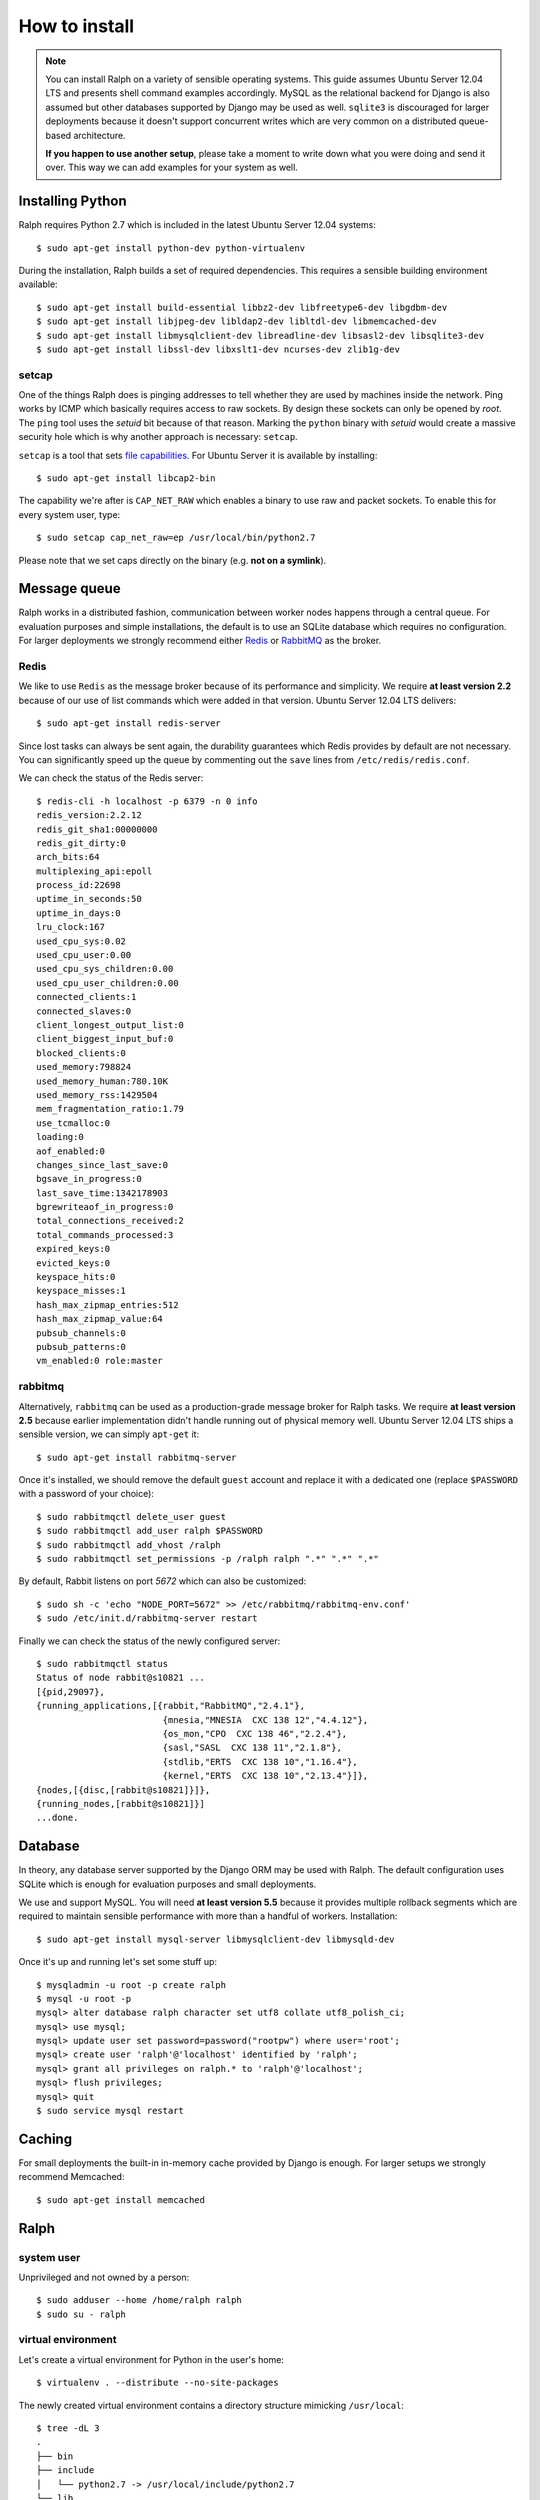 ==============
How to install
==============

.. note::  

   You can install Ralph on a variety of sensible operating systems. This guide
   assumes Ubuntu Server 12.04 LTS and presents shell command examples
   accordingly.  MySQL as the relational backend for Django is also assumed but
   other databases supported by Django may be used as well. ``sqlite3`` is
   discouraged for larger deployments because it doesn't support concurrent
   writes which are very common on a distributed queue-based architecture.
   
   **If you happen to use another setup**, please take a moment to write down
   what you were doing and send it over. This way we can add examples for your
   system as well.

Installing Python
-----------------

Ralph requires Python 2.7 which is included in the latest Ubuntu Server 12.04
systems::

  $ sudo apt-get install python-dev python-virtualenv

During the installation, Ralph builds a set of required dependencies. This
requires a sensible building environment available::

  $ sudo apt-get install build-essential libbz2-dev libfreetype6-dev libgdbm-dev
  $ sudo apt-get install libjpeg-dev libldap2-dev libltdl-dev libmemcached-dev
  $ sudo apt-get install libmysqlclient-dev libreadline-dev libsasl2-dev libsqlite3-dev
  $ sudo apt-get install libssl-dev libxslt1-dev ncurses-dev zlib1g-dev

setcap
~~~~~~

One of the things Ralph does is pinging addresses to tell whether they are used
by machines inside the network. Ping works by ICMP which basically requires
access to raw sockets. By design these sockets can only be opened by *root*. The
``ping`` tool uses the *setuid* bit because of that reason. Marking the
``python`` binary with *setuid* would create a massive security hole which is
why another approach is necessary: ``setcap``.

``setcap`` is a tool that sets `file capabilities
<http://www.kernel.org/doc/man-pages/online/pages/man7/capabilities.7.html>`_.
For Ubuntu Server it is available by installing::

  $ sudo apt-get install libcap2-bin

The capability we're after is ``CAP_NET_RAW`` which enables a binary to use raw
and packet sockets. To enable this for every system user, type::

  $ sudo setcap cap_net_raw=ep /usr/local/bin/python2.7

Please note that we set caps directly on the binary (e.g. **not on a symlink**).

Message queue
-------------

Ralph works in a distributed fashion, communication between worker nodes happens
through a central queue. For evaluation purposes and simple installations, the
default is to use an SQLite database which requires no configuration. For larger
deployments we strongly recommend either `Redis <http://redis.io/>`_ or
`RabbitMQ <http://www.rabbitmq.com/>`_ as the broker.

Redis
~~~~~

We like to use ``Redis`` as the message broker because of its performance and
simplicity. We require **at least version 2.2** because of our use of list
commands which were added in that version. Ubuntu Server 12.04 LTS delivers::

  $ sudo apt-get install redis-server

Since lost tasks can always be sent again, the durability guarantees which Redis
provides by default are not necessary. You can significantly speed up the queue
by commenting out the ``save`` lines from ``/etc/redis/redis.conf``.

We can check the status of the Redis server::

  $ redis-cli -h localhost -p 6379 -n 0 info
  redis_version:2.2.12
  redis_git_sha1:00000000
  redis_git_dirty:0
  arch_bits:64
  multiplexing_api:epoll
  process_id:22698
  uptime_in_seconds:50
  uptime_in_days:0
  lru_clock:167
  used_cpu_sys:0.02
  used_cpu_user:0.00
  used_cpu_sys_children:0.00
  used_cpu_user_children:0.00
  connected_clients:1
  connected_slaves:0
  client_longest_output_list:0
  client_biggest_input_buf:0
  blocked_clients:0
  used_memory:798824
  used_memory_human:780.10K
  used_memory_rss:1429504
  mem_fragmentation_ratio:1.79
  use_tcmalloc:0
  loading:0
  aof_enabled:0
  changes_since_last_save:0
  bgsave_in_progress:0
  last_save_time:1342178903
  bgrewriteaof_in_progress:0
  total_connections_received:2
  total_commands_processed:3
  expired_keys:0
  evicted_keys:0
  keyspace_hits:0
  keyspace_misses:1
  hash_max_zipmap_entries:512
  hash_max_zipmap_value:64
  pubsub_channels:0
  pubsub_patterns:0
  vm_enabled:0 role:master

rabbitmq
~~~~~~~~

Alternatively, ``rabbitmq`` can be used as a production-grade message broker for
Ralph tasks.  We require **at least version 2.5** because earlier implementation
didn't handle running out of physical memory well. Ubuntu Server 12.04 LTS ships
a sensible version, we can simply ``apt-get`` it::

  $ sudo apt-get install rabbitmq-server

Once it's installed, we should remove the default ``guest`` account and replace
it with a dedicated one (replace ``$PASSWORD`` with a password of your choice)::

  $ sudo rabbitmqctl delete_user guest
  $ sudo rabbitmqctl add_user ralph $PASSWORD
  $ sudo rabbitmqctl add_vhost /ralph
  $ sudo rabbitmqctl set_permissions -p /ralph ralph ".*" ".*" ".*"

By default, Rabbit listens on port *5672* which can also be customized::

  $ sudo sh -c 'echo "NODE_PORT=5672" >> /etc/rabbitmq/rabbitmq-env.conf'
  $ sudo /etc/init.d/rabbitmq-server restart

Finally we can check the status of the newly configured server::

    $ sudo rabbitmqctl status
    Status of node rabbit@s10821 ...
    [{pid,29097},
    {running_applications,[{rabbit,"RabbitMQ","2.4.1"},
                            {mnesia,"MNESIA  CXC 138 12","4.4.12"},
                            {os_mon,"CPO  CXC 138 46","2.2.4"},
                            {sasl,"SASL  CXC 138 11","2.1.8"},
                            {stdlib,"ERTS  CXC 138 10","1.16.4"},
                            {kernel,"ERTS  CXC 138 10","2.13.4"}]},
    {nodes,[{disc,[rabbit@s10821]}]},
    {running_nodes,[rabbit@s10821]}]
    ...done.

Database 
--------

In theory, any database server supported by the Django ORM may be used with
Ralph. The default configuration uses SQLite which is enough for evaluation
purposes and small deployments.

We use and support MySQL. You will need **at least version 5.5** because it
provides multiple rollback segments which are required to maintain sensible
performance with more than a handful of workers. Installation::

  $ sudo apt-get install mysql-server libmysqlclient-dev libmysqld-dev

Once it's up and running let's set some stuff up::

  $ mysqladmin -u root -p create ralph
  $ mysql -u root -p
  mysql> alter database ralph character set utf8 collate utf8_polish_ci;
  mysql> use mysql;
  mysql> update user set password=password("rootpw") where user='root';
  mysql> create user 'ralph'@'localhost' identified by 'ralph';
  mysql> grant all privileges on ralph.* to 'ralph'@'localhost';
  mysql> flush privileges;
  mysql> quit
  $ sudo service mysql restart

Caching
-------

For small deployments the built-in in-memory cache provided by Django is enough.
For larger setups we strongly recommend Memcached::

  $ sudo apt-get install memcached

Ralph
-----

system user
~~~~~~~~~~~

Unprivileged and not owned by a person::

  $ sudo adduser --home /home/ralph ralph
  $ sudo su - ralph

virtual environment
~~~~~~~~~~~~~~~~~~~

Let's create a virtual environment for Python in the user's home::

  $ virtualenv . --distribute --no-site-packages

The newly created virtual environment contains a directory structure mimicking
``/usr/local``::

  $ tree -dL 3
  .
  ├── bin
  ├── include
  │   └── python2.7 -> /usr/local/include/python2.7
  └── lib
      └── python2.7
          ├── config -> /usr/local/lib/python2.7/config
          ├── distutils
          ├── encodings -> /usr/local/lib/python2.7/encodings
          ├── lib-dynload -> /usr/local/lib/python2.7/lib-dynload
          └── site-packages

  10 directories

In any shell the user can *activate* the virtual environment. By doing that, the
default Python executable and helper scripts will point to those within the
virtual env directory structure::

  $ which python
  /usr/local/bin/python
  $ . bin/activate
  (ralph)$ which python
  /home/ralph/bin/python

To automate this it's very useful to add ``source /home/ralph/bin/activate`` to
``/home/ralph/.profile`` or ``/home/ralph/.bashrc``. That way with each login
the virtual environment is activated and the user doesn't have to remember to do
that.

**Further setup assumes an activated virtual environment.** 

.. note::
  
  You also have to call ``setcap`` on the Python binary created in the
  virtualenv's ``bin`` directory::

    $ sudo setcap cap_net_raw=ep /home/ralph/bin/python

Installing from pip
~~~~~~~~~~~~~~~~~~~

Simply invoke::

  (ralph)$ pip install ralph

That's it.

Installing from sources
~~~~~~~~~~~~~~~~~~~~~~~

Alternatively, to live on the bleeding edge, you can clone the Ralph git
repository to ``project`` and install it manually::

  (ralph)$ git clone git://github.com/allegro/ralph.git project
  (ralph)$ cd project
  (ralph)$ pip install -e .

The last command will install numerous dependencies to the virtual environment
we just created. It's important that we used an activated virtual environment
because without it, the dependencies would install directly in
``/usr/local/lib/python2.7/site-packages/`` which could potentially create
compatibility problems for other applications requiring other versions of the
dependencies installed.

.. note::

  If your PIL installation on Ubuntu 12.04 ends up telling::

      *** TKINTER support not available
      *** JPEG support not available
      *** ZLIB (PNG/ZIP) support not available
      *** FREETYPE2 support not available
      *** LITTLECMS support not available

  you should try running::

      $ sudo apt-get install libjpeg8-dev liblcms1-dev libpng12-dev
      $ pushd /usr/lib
      $ sudo ln -s x86_64-linux-gnu/libz.so libz.so
      $ sudo ln -s x86_64-linux-gnu/libfreetype.so libfreetype.so
      $ popd
      $ pip install -U Pillow

  Now PIL should at least tell you this much::

      *** TKINTER support not available
      --- JPEG support available
      --- ZLIB (PNG/ZIP) support available
      --- FREETYPE2 support available
      --- LITTLECMS support available

  Note that we are not using the default ``PIL`` package from PyPI but the
  friendly ``Pillow`` fork which is actively maintained by the Plone
  community.

Once installed, we can synchronize the database from sources by running the
standard ``syncdb`` management command::

  (ralph)$ cd src/ralph
  (ralph)$ python manage.py syncdb

Django will create all tables, setup some default values and ask whether you
want to create a superuser. Do so, you will use the credentials given to test
whether the setup worked.

Lastly, we need to link the static images, CSS files, JavaScript sources, etc.
to a common place so the front-end Web server can pick them up. That way the
back-end doesn't have to deal with static files. The command to do that is
simple::

  (ralph)$ python manage.py collectstatic -l

By default the ``collectstatic`` command copies the files. The ``-l`` option
creates symlinks instead.

Apache
------

To use Apache as the front-end Web server for Ralph, install it::

  $ sudo aptitude install apache2-mpm-worker libapache2-mod-proxy-html
  $ sudo a2enmod proxy
  $ sudo a2enmod proxy_http

Now add the Ralph site configuration to `/etc/apache2/sites-enabled/ralph
<_static/apache>`_, restart Apache and you're done.

Testing if it works
-------------------

Finally, there's the most fun part where you have to see why it doesn't work. In
theory it should all run fine, see for yourself.

Python and setcap
~~~~~~~~~~~~~~~~~

From the project directory run::

  $ python manage.py test --profile=test util
  Creating test database for alias 'default'...
  ..
  ----------------------------------------------------------------------
  Ran 2 tests in 0.505s

  OK
  Destroying test database for alias 'default'...

It's easier to test with ``--profile=test`` since Django then uses an in-memory
SQLite database instead of requiring ``CREATE TABLE`` rights for its MySQL user.

If you wish to test the complete production environment including the RDBMS, you
have to give the ralph MySQL user ``CREATE TABLE`` rights. Then you will be able
to run tests without ``--profile=test``.

Back-end web server
~~~~~~~~~~~~~~~~~~~

From the project directory run::

  (ralph)$ python manage.py run_gunicorn
  Validating models...
  0 errors found

  Django version 1.3, using settings 'ralph.settings'
  Server is running
  Quit the server with CONTROL-C.
  2011-04-18 13:39:34 [17904] [INFO] Starting gunicorn 0.12.1 2011-04-18
  13:39:34 [17904] [INFO] Listening at: http://127.0.0.1:8000 (17904) 2011-04-18
  13:39:34 [17904] [INFO] Using worker: sync 2011-04-18 13:39:34 [17912] [INFO]
  Booting worker with pid: 17912

The service should be accessible from the localhost. You may invoke this command
with a ``host:port`` argument to see the web app from a remote host. For
production use however, configure a front-end Web server (like Apache described
above) and run Gunicorn as a daemon. You may find example Gunicorn ``init.d``
scripts in the :ref:`FAQ <faq>`.

Message queue
~~~~~~~~~~~~~

From the project directory run::

  (ralph)$ python manage.py celeryd -l info
  [2011-04-11 14:41:22,958: WARNING/MainProcess]  

  -------------- celery@Macallan.local v2.2.5
  ---- **** -----
  --- * ***  * -- [Configuration]
  -- * - **** ---   . broker:      amqplib://ralph@localhost:25672/ralph
  - ** ----------   . loader:      djcelery.loaders.DjangoLoader
  - ** ----------   . logfile:     [stderr]@INFO
  - ** ----------   . concurrency: 4
  - ** ----------   . events:      OFF
  - *** --- * ---   . beat:        OFF
  -- ******* ----
  --- ***** ----- [Queues]
  --------------   . celery:      exchange:celery (direct) binding:celery
                    
  [Tasks]

  [2011-04-11 14:41:22,970: INFO/PoolWorker-1] child process calling self.run()
  [2011-04-11 14:41:22,971: INFO/PoolWorker-2] child process calling self.run()
  [2011-04-11 14:41:22,972: INFO/PoolWorker-3] child process calling self.run()
  [2011-04-11 14:41:22,975: INFO/PoolWorker-4] child process calling self.run()
  [2011-04-11 14:41:22,977: WARNING/MainProcess] celery@Macallan.local has started.

This runs the worker processes. Leave it open for now, in the next step we'll
check if the communication works alright.

Ralph tasks
~~~~~~~~~~~

First let's try interactively to discover a single host::

  (ralph)$ python manage.py discover 127.0.0.1
  127.0.0.1... up!

Should the discovery show that 127.0.0.1 is down, check whether your Python
binary has been ``setcap``'ed. Did the ``util`` unit tests succeed?

If everything's alright, let's try to run the discovery remotely::

  $ python manage.py discover --remote 127.0.0.1
  
This won't return anything on stdout but on your Celeryd console you should
see::

  [2011-04-19 14:44:38,843: INFO/MainProcess] Got task from broker: ralph.discovery.tasks.discover_single[d9eed94e-4741-47a2-b539-91464a17695d]
  [2011-04-19 14:44:38,882: INFO/PoolWorker-64] 127.0.0.1... up!
  [2011-04-19 14:44:38,883: INFO/MainProcess] Task ralph.discovery.tasks.discover_single[d9eed94e-4741-47a2-b539-91464a17695d] succeeded in 0.0220642089844s: True

That's it!
----------

If all of the above worked, you're all set up and ready to do some actual work.
